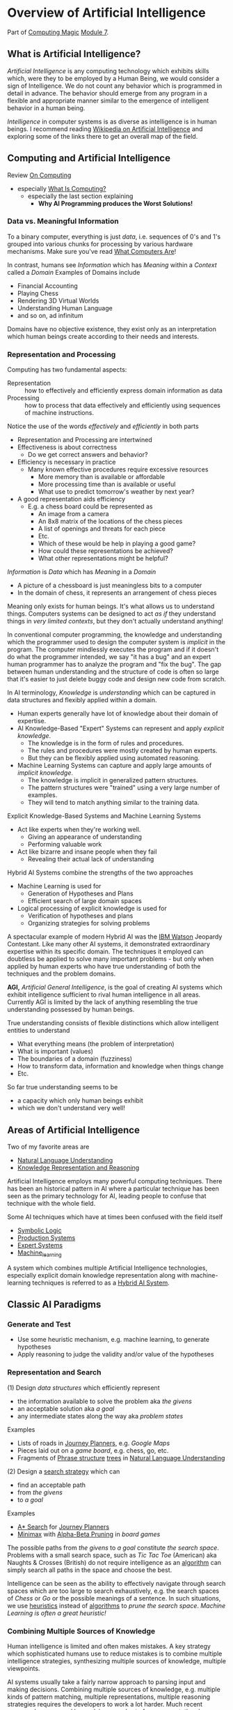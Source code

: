 * Overview of Artificial Intelligence

Part of [[https://github.com/GregDavidson/computing-magic#readme][Computing Magic]] [[file:module-7.org][Module 7]].

** What is Artificial Intelligence?

/Artificial Intelligence/ is any computing technology which exhibits skills
which, were they to be employed by a Human Being, we would consider a sign of
Intelligence. We do not count any behavior which is programmed in detail in
advance. The behavior should emerge from any program in a flexible and
appropriate manner similar to the emergence of intelligent behavior in a human
being.

/Intelligence/ in computer systems is as diverse as intelligence is in human
beings. I recommend reading [[https://en.wikipedia.org/wiki/Artificial_intelligence][Wikipedia on Artificial Intelligence]] and exploring
some of the links there to get an overall map of the field.

** Computing and Artificial Intelligence

Review [[https://github.com/GregDavidson/on-computing/tree/main#readme][On Computing]]
- especially [[https://github.com/GregDavidson/on-computing/blob/main/what-is-computing.org][What Is Computing?]]
      - especially the last section explaining
            - *Why AI Programming produces the Worst Solutions!*

*** Data vs. Meaningful Information

To a binary computer, everything is just /data/, i.e. sequences of 0's and 1's
grouped into various chunks for processing by various hardware mechanisms.
Make sure you've read [[https://gregdavidson.github.io/on-computing/what-computers-are][What Computers Are]]!

In contrast, humans see /Information/ which has /Meaning/ within a /Context/
called a /Domain/ Examples of Domains include
- Financial Accounting
- Playing Chess
- Rendering 3D Virtual Worlds
- Understanding Human Language
- and so on, ad infinitum

Domains have no objective existence, they exist only as an interpretation which
human beings create according to their needs and interests.

*** Representation and Processing

Computing has two fundamental aspects:
- Representation :: how to effectively and efficiently express domain
  information as data
- Processing :: how to process that data effectively and efficiently using
  sequences of machine instructions.

Notice the use of the words /effectively/ and /efficiently/ in both parts
- Representation and Processing are intertwined
- Effectiveness is about correctness
      - Do we get correct answers and behavior?
- Efficiency is necessary in practice
      - Many known effective procedures require excessive resources
            - More memory than is available or affordable
            - More processing time than is available or useful
            - What use to predict tomorrow's weather by next year?
- A good representation aids efficiency
      - E.g. a chess board could be represented as
            - An image from a camera
            - An 8x8 matrix of the locations of the chess pieces
            - A list of openings and threats for each piece
            - Etc.
            - Which of these would be help in playing a good game?
            - How could these representations be achieved?
            - What other representations might be helpful?

/Information/ is /Data/ which has /Meaning/ in a /Domain/
- A picture of a chessboard is just meaningless bits to a computer
- In the domain of chess, it represents an arrangement of chess pieces

Meaning only exists for human beings. It's what allows us to understand things.
Computers systems can be designed to act /as if/ they understand things in /very
limited contexts/, but they don't actually understand anything!

In conventional computer programming, the knowledge and understanding which the
programmer used to design the computer system is /implicit/ in the program. The
computer mindlessly executes the program and if it doesn't do what the
programmer intended, we say "it has a bug" and an expert human programmer has to
analyze the program and "fix the bug". The gap between human understanding and
the structure of code is often so large that it's easier to just delete buggy
code and design new code from scratch.

In AI terminology, /Knowledge/ is /understanding/ which can be captured in data
structures and flexibly applied within a domain.
- Human experts generally have lot of knowledge about their domain of expertise.
- AI Knowledge-Based "Expert" Systems can represent and apply /explicit knowledge/.
      - The knowledge is in the form of rules and procedures.
      - The rules and procedures were mostly created by human experts.
      - But they can be flexibly applied using automated reasoning.
- Machine Learning Systems can capture and apply large amounts of /implicit knowledge/.
      - The knowledge is implicit in generalized pattern structures.
      - The pattern structures were "trained" using a very large number of examples.
      - They will tend to match anything similar to the training data.

Explicit Knowledge-Based Systems and Machine Learning Systems
- Act like experts when they're working well.
      - Giving an appearance of understanding
      - Performing valuable work
- Act like bizarre and insane people when they fail
      - Revealing their actual lack of understanding

Hybrid AI Systems combine the strengths of the two approaches
- Machine Learning is used for
      - Generation of Hypotheses and Plans
      - Efficient search of large domain spaces
- Logical processing of explicit knowledge is used for
      - Verification of hypotheses and plans
      - Organizing strategies for solving problems

A spectacular example of modern Hybrid AI was the [[https://en.wikipedia.org/wiki/IBM_Watson][IBM Watson]] Jeopardy
Contestant. Like many other AI systems, it demonstrated extraordinary expertise
within its specific domain. The techniques it employed can doubtless be applied
to solve many important problems - but only when applied by human experts who
have true understanding of both the techniques and the problem domains.

*AGI,* /Artificial General Intelligence/, is the goal of creating AI systems
which exhibit intelligence sufficient to rival human intelligence in all areas.
Currently AGI is limited by the lack of anything resembling the true
understanding possessed by human beings.

True understanding consists of flexible distinctions which allow intelligent
entities to understand
- What everything means (the problem of interpretation)
- What is important (values)
- The boundaries of a domain (fuzziness)
- How to transform data, information and knowledge when things change
- Etc.
So far true understanding seems to be
- a capacity which only human beings exhibit
- which we don't understand very well!

** Areas of Artificial Intelligence

Two of my favorite areas are
- [[https://en.wikipedia.org/wiki/Natural-language_understanding][Natural Language Understanding]]
- [[https://en.wikipedia.org/wiki/Knowledge_representation_and_reasoning][Knowledge Representation and Reasoning]]

Artificial Intelligence employs many powerful computing techniques. There has
been an historical pattern in AI where a particular technique has been seen as
the primary technology for AI, leading people to confuse that technique with the
whole field. 

Some AI techniques which have at times been confused with the field itself
- [[https://en.wikipedia.org/wiki/Symbolic_artificial_intelligence#Logic-based][Symbolic Logic]]
- [[https://en.wikipedia.org/wiki/Production_system_(computer_science)][Production Systems]]
- [[https://en.wikipedia.org/wiki/Expert_system][Expert Systems]]
- [[https://en.wikipedia.org/wiki/Machine_learning][Machine_learning]]

A system which combines multiple Artificial Intelligence technologies,
especially explicit domain knowledge representation along with machine-learning
techniques is referred to as a [[https://bdtechtalks.com/2020/03/04/gary-marcus-hybrid-ai/][Hybrid AI System]].

** Classic AI Paradigms

*** Generate and Test

- Use some heuristic mechanism, e.g. machine learning, to generate hypotheses
- Apply reasoning to judge the validity and/or value of the hypotheses

*** Representation and Search

(1) Design /data structures/ which efficiently represent
- the information available to solve the problem aka /the givens/
- an acceptable solution aka /a goal/
- any intermediate states along the way aka /problem states/
 
Examples
- Lists of roads in [[https://en.wikipedia.org/wiki/Journey_planner][Journey Planners]], e.g. /Google Maps/
- Pieces laid out on a /game board/, e.g. chess, go, etc.
- Fragments of [[https://en.wikipedia.org/wiki/Phrase_structure_rules][Phrase structure]] [[https://en.wikipedia.org/wiki/Tree_structure][trees]] in [[https://en.wikipedia.org/wiki/Natural-language_understanding][Natural Language Understanding]]

(2) Design a [[https://en.wikipedia.org/wiki/Search_algorithm][search strategy]] which can
- find an acceptable path
- from /the givens/
- to /a goal/

Examples
- [[https://en.wikipedia.org/wiki/A*_search_algorithm][A* Search]] for [[https://en.wikipedia.org/wiki/Journey_planner][Journey Planners]]
- [[https://en.wikipedia.org/wiki/Minimax][Minimax]] with [[https://en.wikipedia.org/wiki/Alpha%E2%80%93beta_pruning][Alpha-Beta Pruning]] in /board games/

The possible paths from /the givens/ to /a goal/ constitute /the search space/.
Problems with a small search space, such as /Tic Tac Toe/ (American) aka Naughts
& Crosses (British) do not require intelligence as an [[https://en.wikipedia.org/wiki/Algorithm][algorithm]] can simply
search all paths in the space and choose the best.

Intelligence can be seen as the ability to effectively navigate through search
spaces which are too large to search exhaustively, e.g. the search spaces of
/Chess/ or /Go/ or the possible meanings of a sentence. In such situations, we
use [[https://en.wikipedia.org/wiki/Heuristic][heuristics]] instead of [[https://en.wikipedia.org/wiki/Algorithm][algorithms]] to /prune the search space/.  /Machine
Learning is often a great heuristic!/

*** Combining Multiple Sources of Knowledge

Human intelligence is limited and often makes mistakes. A key strategy which
sophisticated humans use to reduce mistakes is to combine multiple intelligence
strategies, synthesizing multiple sources of knowledge, multiple viewpoints.

AI systems usually take a fairly narrow approach to parsing input and making
decisions. Combining multiple sources of knowledge, e.g. multiple kinds of
pattern matching, multiple representations, multiple reasoning strategies
requires the developers to work a lot harder. Much recent progress has occurred
by applying more brute force computational power to simpler strategies.
Eventually though, all simplistic strategies hit diminishing returns.

Combining multiple sources of knowledge is essential for generality, flexibility and
low error rates in intelligent systems.  While far from easy, this approach has
produced some of the most successful systems ever developed.  It is the future.

Examples
- [[https://en.wikipedia.org/wiki/Blackboard_(design_pattern)][Blackboard Architecture]] in [[https://en.wikipedia.org/wiki/Natural-language_understanding][Natural Language Understanding]]
- Hybrid AI in IBM /Watson/'s Jeopardy System
      - Rule-based AI plus Machine Learning

** AI Quotes

#+begin_quote
A computer system can be called Intelligent when it is able to competently
perform some task which we consider to require intelligence when a human being
performs that task.
#+end_quote

The Sherlock Holmes problem:
#+begin_quote
As soon as a computer system successfully accomplishes something which we've
previously thought required intelligence, we conclude that the task does not
require intelligence after all and that therefore the computer system is still
not intelligent.
#+end_quote

#+begin_quote
The question of whether a computer can think is no more interesting than the
question of whether a submarine can swim.
	― Edsger W. Dijkstra 
#+end_quote

** How can you master AI technology?

AI is a large field. It can't be learned all at once. Successfully creating AI
systems is never guaranteed, even experts often fail.

Learn incrementally, starting with
- Problems which interest you
- Techniques which appeal to you

AI is especially good at solving tasks, and parts of tasks, which human experts
find boring.
- Consider creating AI systems which assist human experts by handling the most
  routine and boring parts of their work.
- This will greatly increase the productivity and satisfaction of those human
  experts!
You can apply this strategy to programming (including AI development) itself.
- Automate away the boring parts of software development!

In this way, your path to mastery will be most enjoyable!
